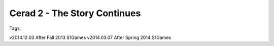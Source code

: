 Cerad 2 - The Story Continues
========================

Tags:

v2014.12.03 After Fall   2013 S1Games
v2014.03.07 After Spring 2014 S1Games

